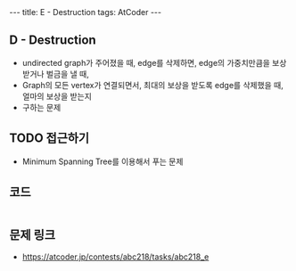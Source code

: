 #+HTML: ---
#+HTML: title: E - Destruction
#+HTML: tags: AtCoder
#+HTML: ---
#+OPTIONS: ^:nil

** D - Destruction
- undirected graph가 주어졌을 때, edge를 삭제하면, edge의 가중치만큼을 보상받거나 벌금을 낼 때, 
- Graph의 모든 vertex가 연결되면서, 최대의 보상을 받도록 edge를 삭제했을 때, 얼마의 보상을 받는지
- 구하는 문제

** TODO 접근하기
- Minimum Spanning Tree를 이용해서 푸는 문제

** 코드
#+BEGIN_SRC cpp
#+END_SRC

** 문제 링크
- https://atcoder.jp/contests/abc218/tasks/abc218_e

